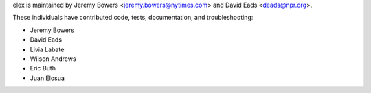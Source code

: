 elex is maintained by Jeremy Bowers <jeremy.bowers@nytimes.com> and David Eads <deads@npr.org>.

These individuals have contributed code, tests, documentation, and troubleshooting:

* Jeremy Bowers
* David Eads
* Livia Labate
* Wilson Andrews
* Eric Buth
* Juan Elosua
